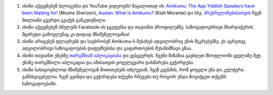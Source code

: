 #. ისინი აქვეყნებენ ბლოგებსა და YouTube ვიდეოებს! მაგალითად იხ: `Amikumu: The App Yiddish Speakers have been Waiting for! <https://youtu.be/6g3QtBtBB_U>`_ (Moshe Sherizen), `Auslan: What is Amikumu? <https://youtu.be/57W73If51NE>`_ (Kiah Morante) და სხვ. `პრესრელიზებისათვის <http://amikumu.com/press/>`_ ჩვენ მთლიანი გვერდი გვაქვს განკუთვნილი.
#. ისინი აქვეყნებენ ბმულებს Facebook-ის ჯგუფებსა და თავიანთ პროფილებზე. საზოგადოებრივი მხარდაჭერის მცირედი გამოვლენაც კი დიდად მნიშვნელოვანია!
#. ისინი არიგებენ ფლაერებს და საუბრობენ Amikumu-ს შესახებ ადგილობრივ ენის შეკრებებზე. ეს აგრეთვე ადგილობრივი საზოგადოების დაფუძნებისა და გაფართოების შესანიშნავი გზაა.
#. ისინი თავიანთ ენებზე `თარგმნიან აპლიკაციასა <https://traduk.amikumu.com/engage/amikumu/ka>`_ და ვებგვერდს. ჩვენი მიზანია გავხდეთ მსოფლიოში ყველაზე მეტ ენაზე თარგმნილი აპლიკაცია და ამისათვის ყოველგვარი დახმარება გვჭირდება.
#. ისინი სასიცოცხლოდ მნიშვნელოვან მითითებებს იძლევიან. ჩვენ გვესმის, რომ ყოველი ენა და კულტურა განსხვავებულია. ჩვენ გვინდა და გვჭირდება თქვენი რჩევები თუ როგორ უნდა მოვიქცეთ თქვენს საზოგადოებაში.
